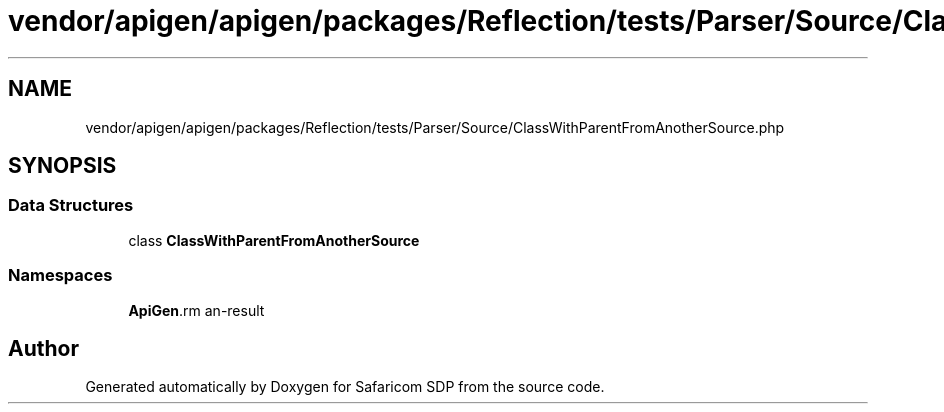 .TH "vendor/apigen/apigen/packages/Reflection/tests/Parser/Source/ClassWithParentFromAnotherSource.php" 3 "Sat Sep 26 2020" "Safaricom SDP" \" -*- nroff -*-
.ad l
.nh
.SH NAME
vendor/apigen/apigen/packages/Reflection/tests/Parser/Source/ClassWithParentFromAnotherSource.php
.SH SYNOPSIS
.br
.PP
.SS "Data Structures"

.in +1c
.ti -1c
.RI "class \fBClassWithParentFromAnotherSource\fP"
.br
.in -1c
.SS "Namespaces"

.in +1c
.ti -1c
.RI " \fBApiGen\\Reflection\\Tests\\Parser\\Source\fP"
.br
.in -1c
.SH "Author"
.PP 
Generated automatically by Doxygen for Safaricom SDP from the source code\&.
